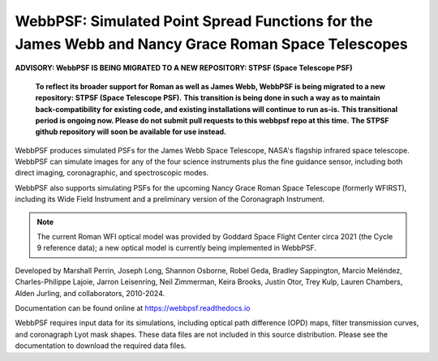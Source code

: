 WebbPSF: Simulated Point Spread Functions for the James Webb and Nancy Grace Roman Space Telescopes
===================================================================================================

.. image:: https://github.com/spacetelescope/webbpsf/blob/stable/docs/readme_fig.png?raw=true

.. image:: https://img.shields.io/pypi/v/webbpsf.svg
   :target: https://pypi.python.org/pypi/webbpsf
   :alt: Badge showing current released PyPI version

.. image:: https://github.com/spacetelescope/webbpsf/workflows/CI/badge.svg?branch=develop
   :target: https://github.com/spacetelescope/webbpsf/actions
   :alt: Github Actions CI Status

.. image:: https://codecov.io/gh/spacetelescope/webbpsf/branch/master/graph/badge.svg
  :target: https://codecov.io/gh/spacetelescope/webbpsf

.. |Documentation Status| image:: https://img.shields.io/readthedocs/webbpsf/latest.svg?logo=read%20the%20docs&logoColor=white&label=Docs&version=latest
   :target: https://webbpsf.readthedocs.io/en/latest/
   :alt: Documentation Status

.. image:: https://img.shields.io/badge/ascl-1504.007-blue.svg?colorB=262255
   :target: http://ascl.net/1504.007


**ADVISORY: WebbPSF IS BEING MIGRATED TO A NEW REPOSITORY: STPSF (Space Telescope PSF)**

   **To reflect its broader support for Roman as well as James Webb, WebbPSF is being migrated to a new repository: STPSF (Space Telescope PSF).**
   **This transition is being done in such a way as to maintain back-compatibility for existing code, and existing installations will continue to run as-is.**
   **This transitional period is ongoing now. Please do not submit pull requests to this webbpsf repo at this time.**
   **The STPSF github repository will soon be available for use instead.**

WebbPSF produces simulated PSFs for the James Webb Space Telescope, NASA's
flagship infrared space telescope. WebbPSF can simulate images for any of the
four science instruments plus the fine guidance sensor, including both direct
imaging, coronagraphic, and spectroscopic modes.

WebbPSF also supports simulating PSFs for the upcoming Nancy Grace Roman Space Telescope (formerly WFIRST),
including its Wide Field Instrument and a preliminary version of the Coronagraph Instrument.

.. note::

   The current Roman WFI optical model was provided by Goddard Space Flight Center circa 2021 (the Cycle 9 reference data); a new optical model is currently being implemented in WebbPSF.

Developed by Marshall Perrin, Joseph Long, Shannon Osborne, Robel Geda, Bradley Sappington, Marcio Meléndez,
Charles-Philippe Lajoie, Jarron Leisenring, Neil Zimmerman, Keira Brooks,
Justin Otor, Trey Kulp, Lauren Chambers, Alden Jurling, and collaborators, 2010-2024.

Documentation can be found online at https://webbpsf.readthedocs.io

WebbPSF requires input data for its simulations, including optical path
difference (OPD) maps, filter transmission curves, and coronagraph Lyot mask
shapes. These data files are not included in this source distribution.
Please see the documentation to download the required data files.
